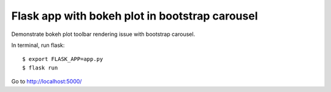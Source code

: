 Flask app with bokeh plot in bootstrap carousel 
===============================================

Demonstrate bokeh plot toolbar rendering issue with bootstrap carousel.

In terminal, run flask::

    $ export FLASK_APP=app.py
    $ flask run

Go to http://localhost:5000/
